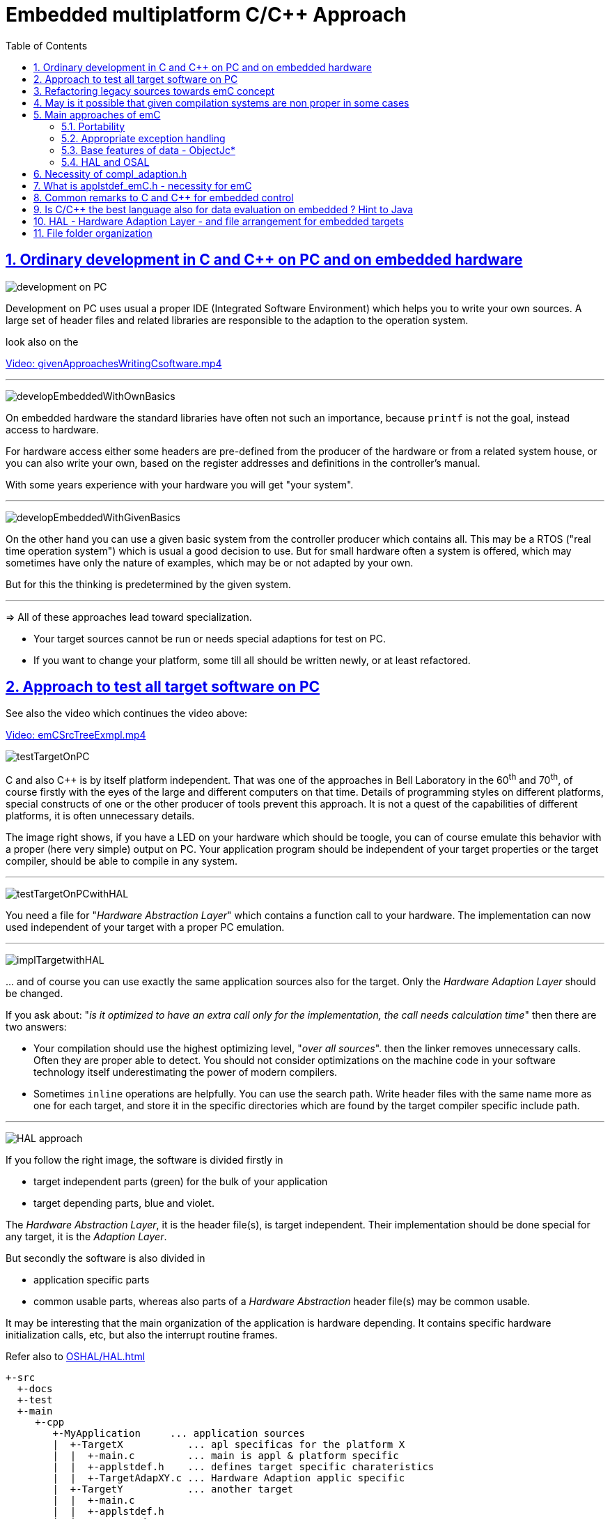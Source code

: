 = Embedded multiplatform C/C++ Approach
:toc:
:sectnums:
:sectlinks:
:cpp: C++
:cp: C/++



== Ordinary development in C and C++ on PC and on embedded hardware

image:../img/approach/orinaryPCdevelop.png[development on PC, float="right"]

Development on PC uses usual a proper IDE (Integrated Software Environment)
which helps you to write your own sources. 
A large set of header files and related libraries are responsible to the adaption
to the operation system.

look also on the 

link:../videos/givenApproachesWritingCsoftware.mp4[Video: givenApproachesWritingCsoftware.mp4]

// follows a thematic break, produces a horizontal line
''' 

image:../img/approach/developEmbeddedWithOwnBasics.png[float="right"]

On embedded hardware the standard libraries have often not such an importance,
because `printf` is not the goal, instead access to hardware.

For hardware access either some headers are pre-defined from the producer of the hardware
or from a related system house, or you can also write your own, 
based on the register addresses and definitions in the controller's manual.

With some years experience with your hardware you will get "your system".

'''

image:../img/approach/developEmbeddedWithGivenBasics.png[float="right"]

On the other hand you can use a given basic system from the controller producer
which contains all. This may be a RTOS ("real time operation system") 
which is usual a good decision to use. 
But for small hardware often a system is offered, which may sometimes have
only the nature of examples, which may be or not adapted by your own. 

But for this the thinking is predetermined by the given system. 

'''
=> All of these approaches lead toward specialization.

* Your target sources cannot be run or needs special adaptions for test on PC.
* If you want to change your platform, some till all should be written newly,
or at least refactored.


== Approach to test all target software on PC

See also the video which continues the video above:

link:../videos/emCSrcTreeExmpl.mp4[Video: emCSrcTreeExmpl.mp4]


image:../img/approach/testTargetOnPC.png[float="right"] 

C and also {cpp} is by itself platform independent. 
That was one of the approaches in Bell Laboratory in the 60^th^ and 70^th^, 
of course firstly with the eyes of the large and different computers on that time. 
Details of programming styles on different platforms, 
special constructs of one or the other producer of tools prevent this approach.
It is not a quest of the capabilities of different platforms, it is often unnecessary details.

The image right shows, if you have a LED on your hardware which should be toogle,
you can of course emulate this behavior with a proper (here very simple) 
output on PC. Your application program should be independent of your target properties
or the target compiler, should be able to compile in any system.  

'''

image:../img/approach/testTargetOnPCwithHAL.png[float="right"] 

You need a file for "__Hardware Abstraction Layer__" which contains a function call
to your hardware. The implementation can now used independent of your target
with a proper PC emulation.

'''

image:../img/approach/implTargetwithHAL.png[float="right"]

+...+ and of course you can use exactly the same application sources also for the target.
Only the __Hardware Adaption Layer__ should be changed. 

If you ask about: "__is it optimized to have an extra call only for the implementation,
the call needs calculation time__" then there are two answers:

* Your compilation should use the highest optimizing level, "__over all sources__".
then the linker removes unnecessary calls. Often they are proper able to detect. 
You should not consider optimizations on the machine code in your software technology itself 
underestimating the power of modern compilers. 
* Sometimes `inline` operations are helpfully. You can use the search path. 
Write header files with the same name more as one for each target, 
and store it in the specific directories which are found by the target compiler specific include path.


'''

image:../img/HAL/HAL_approach.png[float="right"]

If you follow the right image, the software is divided firstly in

* target independent parts (green) for the bulk of your application
* target depending parts, blue and violet.

The __Hardware Abstraction Layer__, it is the header file(s), is target independent. 
Their implementation should be done special for any target, it is the __Adaption Layer__.

But secondly the software is also divided in

* application specific parts
* common usable parts, whereas also parts of a __Hardware Abstraction__ header file(s)
may be common usable.

It may be interesting that the main organization of the application is hardware depending. 
It contains specific hardware initialization calls, etc, but also the interrupt routine frames.

Refer also to link:OSHAL/HAL.html[OSHAL/HAL.html]

----
+-src
  +-docs
  +-test
  +-main
     +-cpp
        +-MyApplication     ... application sources
        |  +-TargetX           ... apl specificas for the platform X
        |  |  +-main.c         ... main is appl & platform specific
        |  |  +-applstdef.h    ... defines target specific charateristics
        |  |  +-TargetAdapXY.c ... Hardware Adaption applic specific
        |  +-TargetY           ... another target
        |  |  +-main.c         
        |  |  +-applstdef.h    
        |  |  +-TargetAdapXY.c 
        |  +-test_PC           ... all for PC test
        |  |  +-main.c         
        |  |  +-applstdef.h    
        |  |  +-TargetEmulation.c .
        |  +-ApplTarget.h   ... header defines the applic specific hw abstraction
        |  +-Applic.c       ... application sources
        |  +-Subdir         ... application source components
        |
        +-MyApplicGroup     ... Contains also common sources for applications
        |
        +-src_emC           ... The emC sources----
        |
        +-PlatformX         ... Specific sources for a platform
        |                       contains the hw implementation layer
        +-PlatformY         ... Other platforms
----

Of course these different files should be well organized. 
As basic a so named __maven__ tree can be used, a preferred proposal.
See also

link:../../SwEng/html/srcFileTree.html[SwEng/html/srcFileTree]

As you see the application itself contains the application specific and target specific sources
in adequate sub directories. 
Where as application independent, common used sources are beside. All is in the `src/main/cpp` folder.
The parallel existing `src/test/cpp/MyApplication/*` is for the test.

Of course you need a specific IDE with its project files for each target. 
That is presented also in the link above. 

The video (link an chapter start) shows also a running example for a simple blinking led
on PC test and a MSP430 target hardware. 

[yellow-background]**The first goal of emC is to provide a compatible writing style of sources for each platform. 
It should be a putty between different systems for programming.**

[yellow-background]**The different systems may be necessary, for special solutions,
but common used parts of the sources should be compatible with all.
**

== Refactoring legacy sources towards emC concept

See also: link:../videos/RefactoringLegacy.mp4[Video: RefactoringLegacy]

image:../img/approach/refactoringLegacy.png[float="right"]

Legacy sources are often very specific to the target hardware. 
The other one is, they should be refactored.

Don't worry about refactoring! 

* You should work step by step. Making only one change, 
But one change can entail some more changes than a complex.
You should do it. Make a safety copy before.

* You should use a compiler which shows all relevant writing errors. 
This is not the ordinary C compiler. Use {cpp} for compilation also the C sources, 
at least during the refactoring. The {cpp} compiler shows more stupid writing errors.

* Test any change if possible.

As result you can adapt any functions and data step by step to a better approach:

* Use Object Orientation style (using `struct` and related functions) also for C programs. 
Prevent outstanding static data. Use references instead access to static data inside the functions,
independent of the fact how the data are defined in the whole application.

* Divide to platform dependent and independent.

* Use sub functions, look what's happen for optimizing levels.

* Be carefully with optimizing. The optimizing of the compiler is usual error free,
but if you have bad constructs such forgotten `volatile` where it is necessary
or non initialized variables, the optimizing will be produces the correct result
for this incorrect code, and your result is wrong. 
 


== May is it possible that given compilation systems are non proper in some cases

This is a carefully formulated question. Look for example to 
link:https://en.wikipedia.org/wiki/C_standard_library#Problems_and_workarounds[]
( seen on 2022-Jan-10)

________
Buffer overflow vulnerabilities
Some functions in the C standard library have been notorious for having buffer overflow vulnerabilities and generally encouraging buggy programming ever since their adoption.[a] The most criticized items are:

+....+

Error handling

The error handling of the functions in the C standard library is not consistent and sometimes confusing. According to the Linux manual page math_error, "The current (version 2.8) situation under glibc is messy. Most (but not all) functions raise exceptions on errors. Some also set errno. A few functions set errno, but don't raise an exception. A very few functions do neither."[16]
________

Of course this quote is related to C language, and the problems are well known.
The newest {cpp} version have never such problems, it is safe. Do you think? 

C and also {cpp} are great ecosystems with many leaks. You should not believe that you are in a safe environment. 
Some style guides, checking tools and also a 4-eyes review and talks with colleagues and experts help.

If you have a side glance to Java, see also chapter <<Java>>:
Java is developed with all knowledges of the pitfall of known C and also {cpp}.
Java in its basic is safe, whenever the memory can also crash because of stupid programming.
Thats why Java is usual unbroken the number one of programming languages, beside some other. 
C and {cpp} has the advantages that it is near to machine code, hence the number one for embedded control
but also therefore with some pitfalls. 

Hence, a proper decision is: 

* Using {cp} for machine near things, 
that is kernel and embedded. 
* If you have more complex algorithms that cannot be tested in all details
and which are written by some people with more or less understanding,
use for that parts Java or another safe language. 
Usual such systems are available for powerful hardware. 
* Do not think, the newest {cpp} solve all problems. 

If some C and {cpp} ecosystems say there are safe, it may not be true.

[yellow-background]**The advantage of C and in many cases als of {cpp} is: 
You can immediately look what's happen on machine code execution.
And that is your profession as embedded programmer.**

== Main approaches of emC

=== Portability 

Compilers, for C and {Cpp} have often specific properties. Features which are provided from the compiler are often not compatible between compilers. All nice 'standards' which are contained in some standard header are often slightly different. Simple self managed header files are often better as using the slightly different headers of the systems. This approach has been around for a long time alreay in embedded programming. But also the 'own' headers are different.

*_emC_* provides an unique approach firstly with the `compl_adaption.h` as central header file to define types and macros in a compatible way. 
This header file should not be application specific, it should control that the compilation platform is compatible with all other ones. See link:Base/compl_adaption_h.html[]

*_emC_* provides an unique approach firstly with the `applstdef.h` as central header file to determine the behavior for all sources. 
This file is usual application specific, or for a type of applications, but it should be placed in the application and target specific directory.
 See link:Base/applstdef_emC_h.html[]

=== Appropriate exception handling

The Exception handling approach is important and better than `errno` or `return error` in C. But the pure {Cpp} exception handling needs a too long time on `throw`, not able to use in short time deterministic programs (interrupts, control cycles). 

*_emC_* offers three formings for exception handling, which is applicable also for fast interrupts. It should be determine for the target with the given application. To control the forming the `applstdef_emC.h` is the essential header. See link:Base/ThCxtExc_emC.html[]

=== Base features of data - ObjectJc*

The approach using a unified base class for all data comes from Java: `java.lang.Object`. This class refers a simple type descriptions for realtime type check, reflection for symbolic access, general possibilities for mutex and lock, an alternate mechanism for overridden operations safe and in opposite to `virtual`, helpfully too for debugging. `ObjectJc` doesn't need to be used for all data, of course (other than in Java). But it is recommended for essential data.  

The `applstdef_emC.h` controls too, which formings of `ObjectJc`  should be used different for PC test and a poor target (with less hardware resources). 

See link:Base/ObjectJc_en.html[]

=== HAL and OSAL

HAL is the Hardware Adaption Layer, OSAL is the Operation System Adaption Layer. The separation of hardware and operation accesses are essential for portability. 

*_emC_* offers a strategy for HAL and OSAL, whereby the penetration to hardware register of a controller should be unconditionally efficient, however with breaking of dependencies between application and platform. 

*Libraries of algorithm are an attachement*

Developer knows by itself the proper algorithms. The *_emC_* can help only. It is not the ultimate library collection.

*An application which uses the emC approaches can be tested under PC and used for several platforms.*


== Necessity of compl_adaption.h

image:../img/approach/compl_adaption.png[]

As the slide shows the C99 types for bit width fixed integer data types are not present overall. One reason is - the tradition. Often used and familiar type identifier are used furthermore. It is also a problem of legacy code maintenance. The other reason: The standard fix width types in C99 like `int_32_t` etc. are not compiler-intrinsic. They are defined only in a special header file `stdint.h`. Usual this types are defined via `typedef`. This may be disable compatibility. An `int_32_t` is not compatible with a maybe user defined legacy `INT32`. This is complicating. Usage of `stdint.h` is not a sufficient solution. It is too specific and too unflexible.

The `compl_adaption.h` should be defined and maintained by the user (not by the compiler tool) or by - the emC library guidelines. It can be enhanced by the user's legacy types in a compatible form. It can include `stdint.h` if it is convenient for the specific platform - or replace this content.

The `compl_adaption.h` should be included in all user's sources, as first one. It should never force a contradiction to other included files, else for specific non changeable system files for example `wintypes.h` which may be necessary only for adaptions of that operation system. Then the contradictions can be resolves via `#undef` of disturbing definitions of the system specific afterwords defined things. 

System specific include files such as `wintypes.h` or `windows.h` should never be included in user's sources which are not especially for the specified system. It should be also true if some definitions should match the expectiations of the user's source independent of the specific system. 

The compl_adaption.h contains some more usefully definitions, see link:Base/compl_adaption_h.html[].   


== What is applstdef_emC.h - necessity for emC


image:../img/approach/applstdef_emC.png[]

The `applstdef_emC.h` should be included for all sources, which uses files from the *_emC_* concept. Hence it is not necessary for common driver, only hardware depending, but for user sources. `applstdef_emC.h` includes `compl_adaption.h`, only one of this file is necessary to immediately include.

The *_emC_* concept offers some "__language extensions__" for portable programming (__multiplatform__). That are usual macros, which can be adapted to the platform requirements. For that the `applstdef_emC.h` should contain (use a template!) some compiler switches which can be set also platform specific for an application or application specific.

The example shows the selection of an error or exception handling approach. Generally usage of `TRY`..`CATCH` or `ASSERT_emC` is recommended. The user's application should not regard about "__how to do that__", because often the sources should be reuseable (not really for exact this application), or the implementation on different platforms should use different types of exception handling - without adaption of the sources. 

The exception handling and its approaches are presented on Base/ThCxtExc_emC.html . 

* Some Variants usage the base class ObjectJc for Reflection and Types are presented on Base/ObjectJc_en.html. It can be a simple base struct for poor platforms, or can contain some more information which characterizes all data (basing on ObjectJc)  in a unique way.

* Reflection usage, presented on Base/ClassJc_en.html can be used with elaborately text information for symbolic access to all data, with a "InspcTargetProxy" concept for symbolic access to a poor target system, or only for a maybe simple type test.

See link:Base/applstdef_emC_h.html[]



== Common remarks to C and C++ for embedded control

The language C is established since about 1970 (with UNIX) and has become the most important programming language for embedded control since the 1990th. It has largely supplanted assembly language. What is the benefit of C for that role?

C has a high degree of penetration to machine code. When viewing an instruction in C, it can be obvious what is happening in the machine code. That is the primary thought. Therefore the assembly language could be replaced.

{Cpp} is the further development towards to a high-level language. {Cpp} has some interesting or important features. The proximity to the machine code is not necessarily violated. Hence {Cpp} should be used - not in all features - for embedded programming instead C.

Usage of {Cpp} as a high level language for example for PC application development needs another view. The penetration to machine code is not important, more the obviousness of algorithms *and the safety of algorithms*. The calculation time as a whole should be optimized. For that other concepts are known too. An intermediate code between the high level language and the implementation (machine) code helps to optimize and assure. Java with its Bytecode and similar languages are such an concept. It may be that these approaches are more appropriate, also for application code on embedded platforms. It means {Cpp} may not be seen as the best of all high level language. It couldn't be its mission. 

The mission of {Cpp} is a better programming for embedded. Why?

* The {Cpp} compilers have often a more strongly check of syntax. It is better to be able to rely on the fact that after a refactoring without an error message there are really no errors. 

* Machine code produced by C ++ is just as optimal as that of a C compiler, for the same sources or for simple class operations. It is *not* true that {Cpp} produces more ineffective code.

* {Cpp} programs using classes are more obviously. The Object Oriented Programming is a very important and powerful approach, which is supported primary from {Cpp}.

* The template mechanism of {Cpp} can also be manageable and helpful.

But what are the *stop points* using {Cpp} approaches in embedded:

* Some libraries make extensive use of dynamic data, which often cannot apply to embedded programming.

* The virtual mechanism is not safe. The virtual pointer is between data. It is sometimes possible to check its consistence, but it is not usual. Long running applications may be more sensitive than a PC program.

Generally an application on PC has usual exact two or three platforms: Windows, Linux and Macintosh. Embedded software has much broader areas of platforms. Additionally often there is a necessacity to run algorithm on different platforms. The platforms are often similar in their basic properties, but differ in details. Often software will be written only for one platform which is in focus. Developer uses their own platform in a blinkered view, concentrate to the specific goal. Because focus of development of {Cpp} is often on PC application use or high end algorithm, developers for simple embedded platforms are mostly on their own. 

To improve that situation, *_emC_* "embedded multiplatform C/C++" is recommended.


[#Java]
== Is C/C++ the best language also for data evaluation on embedded ? Hint to Java 

C and also {Cpp} are favored for access to hardware and manual optimizing of machine code for very short calculation times. But C and also {Cpp} has some pitfalls from its history. Look at a simple example:

 ExmplClass* myClass = new ExmplClass();
 (myClass+1)->set(456);

This is well compiled {Cpp} code with gcc 10.2.0 with options

 gcc  -c -x c++ -std=c++20 
 
Also the {Cpp}-20 standard does not prevent such a faulty code. The problem may be well visible in the statements one after another: With `myClass+1` the pointer is changed to an address exactly after the allocated data. Any usage may disturb important data, not obviously, as side effect. This is valid {Cpp}. The error may not be obviously if the error is the result of a change that has not been fully thought out, and it is dispersed in several modules. 

Such pitfalls are a result of a simple definition of handling of pointers in the earlier C from the 1970th. Nevertheless this pointer arithmetic as well as the possibility of crazy casts is possible also in the newest {Cpp}. Some will be detect by check tools, some are forbidden by program style guides, but the compiler accept it. 

While development of the programming language Java in the 1990^th^ such pitfalls of C/++ were observed and regarded. Java was designed as a safe programming language. Especially problems of allocated memory are solved too. 

Hence Java is a safe programming language. The myth "Java is slow" is false. Java runs on many server with requests to fast response time. Java is just not suitable for immediate hardware access, to controller (memory mapped) peripheral register etc. For that C/++ is necessary (because another languages is not popular). 

But it should be thought about Java usage for data evaluation on embedded. One address for that is link:https://www.aicas.com/wp/products-services/jamaicavm/[]

For PC application programming anytime Java is the better approach in comparison to {Cpp}! 

Some details on the *_emC_* let adumbrate the influence of Java.

See also link:Style/Java_BytecodeApproach_isbetter.html[]




== HAL - Hardware Adaption Layer - and file arrangement for embedded targets

An application should divided to

* a) The core application, platform independent, without source changes able to run as a whole or as modules in unit test also on the PC.

* b) The hardware driver, often provided by the producer of the controller, without changes respectively independent of the application.

* c) An intermediate layer, the Hardware Adaption Layer.

image:../img/HAL/HAL_approach.png[]

The image above shows general components of an application. Additional, left side, are shown:

* d) The main application organization with the C `main()` routine and the frame routines for interrupts. These are target depending too, because the `main()` should organize some specific initializings and configuration of the interrupt routines.

* e) Common library functionality, here presented as part of *_emC_* but often user-specific but not application specific. 

The image shows the

* f) interface between the application and the HAL as _Hardware Abstraction Interface_

The points a), e) and f) are platform-independent. f) are either C-language prototypes to call hardware operations, specific inlines which works with references to the hardware register or {Cpp} class definitions without its implementation. The implementation of the {Cpp} classes as well as the C-operations are target/platform specific as part of the c), the HAL.

The HAL is both, application and target specific. Why is it also application-specific? Some parts may be universal, for more as one application. But usually there is no standard possible in a time of applications developement. Often the f) Hardware Abstraction Interface is oriented to the needs of one application or some specific applications, and the HAL should implement it. 

The b), the so named _Hardware Representation Layer_ should be as possible as independent of the application(s), originally from the hardware supplier, but often though adapted by the application system developer. In its pure form it should be delivered from the hardware supplier, but often it should be tuned. The _Hardware Representation Layer_ contains access routines to the controller peripheral register and maybe more comprehensive driver (for example for Ethernet communication protocols) which are provided. But also the c) HAL can access immediately the controller registers. But it should use definitions from the _Hardware Representation Layer_ for the access.

== File folder organization

A maven-like file tree is recommended, though maven itself (link:https://en.wikipedia.org/wiki/Apache_Maven[]) is not preferred to use. But this tree has advantages for separation of test and main-application, and components:

 Source/Build-Directory, "Sandbox"
  |
  +-build    ... maybe link to temporary location, build results
  |
  + IDE      ... fast access from root to the Development tools
  |
  + src
     +-docs  ... some documentation outside of the sources
     +-test  ... some sources and organization for tests
     |
     +-main  ... the main sources of the application
        |
        +-cpp             ... C/C++ sources
           +-src_emC      ... emC sources
           +-ModuleLibXYZ ... some more application independent moduls
           |
           +-Application  ... application sources, maybe with sub folder structure
           |  |
           |  +-HAL_xyz.h ... Header for HAL definition, the Hardware Adaption Interface
           |  |
           |  +-Application_Modules ... Sub folders
           |  |
           |  +-HAL_Target_A  ... Sub folder for the HAL for Target A
           |  +-HAL_Target_B  ... Sub folder for the HAL for Target B
           |  +-.....         contains main() and interrupt frames()
           |
           +-Platform_A
           |  +- maybe with sub folder
           +-Platform_B
           |
           etc.
           
* The `Platform_...` files are b), the __Hardware Representaion Layer__. It should have the own version management.

* As well as `src_emC` and some user specific library modules with its own Version manangement. 

* The `Application` with all its HAL folder should store as one version management bundle (can have sub projects maybe). 

* The test accesses ../main/cpp/Application, with its own version management. The structure of the test folder is also a tree, well complex and structured.

* Build files and IDEs are part of the application. But the organization of the build can be separated in the shown `IDE` folder, for immediately access (not deep in sub trees). Note: file system links and links as property of the IDE can be used. 
              
              





